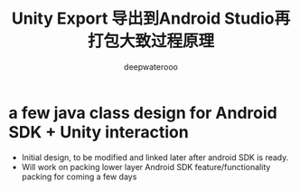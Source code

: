 #+latex_class: cn-article
#+title: Unity Export 导出到Android Studio再打包大致过程原理
#+author: deepwaterooo 

* a few java class design for Android SDK + Unity interaction
- Initial design, to be modified and linked later after android SDK is ready. 
- Will work on packing lower layer Android SDK feature/functionality packing for coming a few days